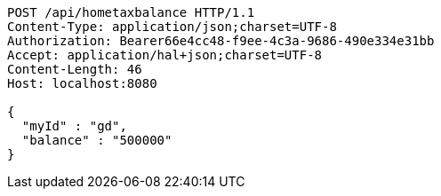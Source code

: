 [source,http,options="nowrap"]
----
POST /api/hometaxbalance HTTP/1.1
Content-Type: application/json;charset=UTF-8
Authorization: Bearer66e4cc48-f9ee-4c3a-9686-490e334e31bb
Accept: application/hal+json;charset=UTF-8
Content-Length: 46
Host: localhost:8080

{
  "myId" : "gd",
  "balance" : "500000"
}
----